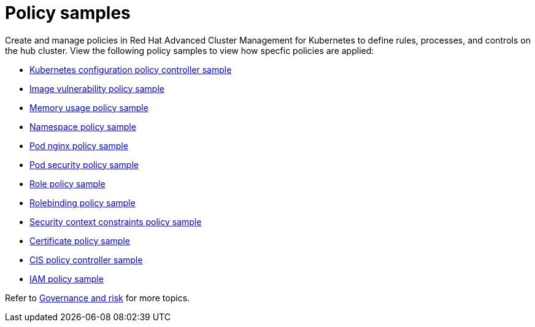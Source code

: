 [#policy-samples]
= Policy samples

// need more help add more into the intro maybe?

Create and manage policies in Red Hat Advanced Cluster Management for Kubernetes to define rules, processes, and controls on the hub cluster.
View the following policy samples to view how specfic policies are applied:

* link:config_policy_ctrl.md.adoc#kubernetes-configuration-policy-controller-sample[Kubernetes configuration policy controller sample] 
* link:image_vuln_policy.md.adoc#image-vulnerability-policy-sample[Image vulnerability policy sample] 
* link:memory_policy.md.adoc#memory-usage-policy-sample[Memory usage policy sample] 
* link:namespace_policy.md.adoc#namespace-policy-sample[Namespace policy sample] 
* link:pod_nginx_policy.md.adoc#pod-nginx-policy-sample[Pod nginx policy sample] 
* link:psp_policy.md.adoc#pod-security-policy-sample[Pod security policy sample] 
* link:role_policy.md.adoc#role-policy-sample[Role policy sample] 
* link:rolebinding_policy.md.adoc#rolebinding-policy-sample[Rolebinding policy sample] 
* link:scc_policy.md.adoc[Security context constraints policy sample] 
* link:cert_policy_ctrl.md.adoc#certificate-policy-sample[Certificate policy sample]
* link:cis_policy_ctrl.md.adoc#cis-policy-controller-sample[CIS policy controller sample]
* link:iam_policy_ctrl.md.adoc#iam-policy-sample[IAM policy sample]

Refer to link:compliance_intro.md.adoc[Governance and risk] for more topics.
